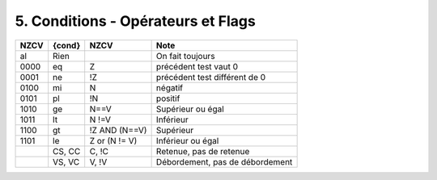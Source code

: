 ============================================
5. Conditions - Opérateurs et Flags
============================================

====== =========== ================= ======================================
NZCV   {cond}      NZCV              Note
====== =========== ================= ======================================
al     Rien                          On fait toujours
0000   eq          Z                 précédent test vaut 0
0001   ne          !Z	               précédent test différent de 0
0100   mi          N	               négatif
0101   pl          !N	               positif
1010   ge          N==V	             Supérieur ou égal
1011   lt          N !=V	           Inférieur
1100   gt          !Z AND (N==V)	   Supérieur
1101   le          Z or (N != V)	   Inférieur ou égal
\      CS, CC	     C, !C             Retenue, pas de retenue
\      VS, VC	     V, !V             Débordement, pas de débordement
====== =========== ================= ======================================